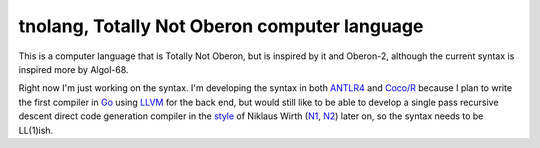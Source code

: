tnolang, Totally Not Oberon computer language
@@@@@@@@@@@@@@@@@@@@@@@@@@@@@@@@@@@@@@@@@@@@@

This is a computer language that is Totally Not Oberon, but is
inspired by it and Oberon-2, although the current syntax is inspired
more by Algol-68.

Right now I'm just working on the syntax.  I'm developing the syntax
in both ANTLR4_ and `Coco/R`_ because I plan to write the first
compiler in Go_ using LLVM_ for the back end, but would still like to
be able to develop a single pass recursive descent direct code
generation compiler in the style_ of Niklaus Wirth (N1_, N2_) later on,
so the syntax needs to be LL(1)ish.

.. _ANTLR4: https://www.antlr.org/
.. _Coco/R: https://ssw.jku.at/Research/Projects/Coco/
.. _Go: https://go.dev/
.. _LLVM: https://llvm.org/
.. _style: https://www.researchgate.net/publication/221350529_Compiler_Construction_-_The_Art_of_Niklaus_Wirth
.. _N1: https://people.inf.ethz.ch/wirth/
.. _N2: https://en.wikipedia.org/wiki/Niklaus_Wirth
